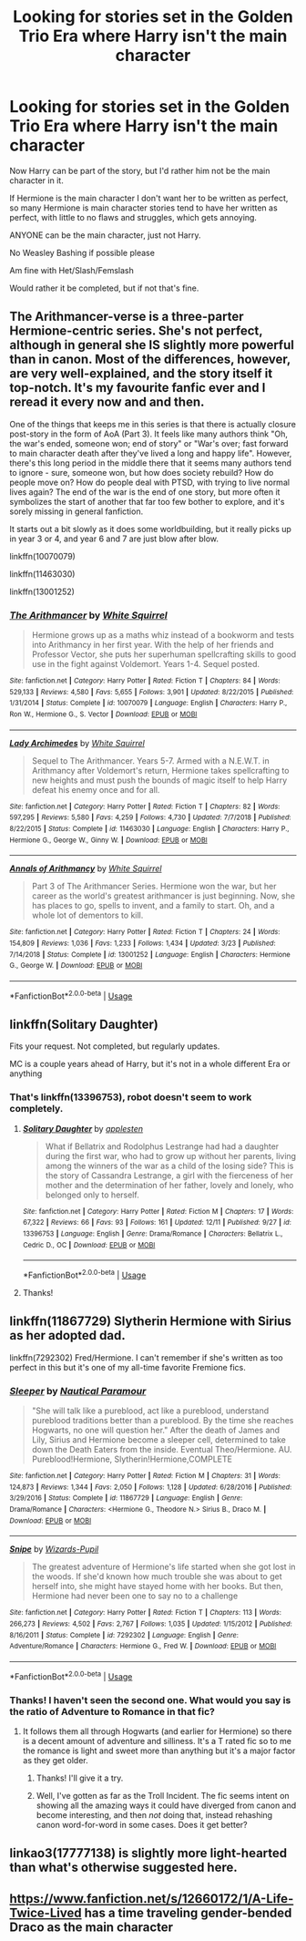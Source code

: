 #+TITLE: Looking for stories set in the Golden Trio Era where Harry isn't the main character

* Looking for stories set in the Golden Trio Era where Harry isn't the main character
:PROPERTIES:
:Author: SnarkyAndProud
:Score: 3
:DateUnix: 1577147397.0
:DateShort: 2019-Dec-24
:FlairText: Request
:END:
Now Harry can be part of the story, but I'd rather him not be the main character in it.

If Hermione is the main character I don't want her to be written as perfect, so many Hermione is main character stories tend to have her written as perfect, with little to no flaws and struggles, which gets annoying.

ANYONE can be the main character, just not Harry.

No Weasley Bashing if possible please

Am fine with Het/Slash/Femslash

Would rather it be completed, but if not that's fine.


** The Arithmancer-verse is a three-parter Hermione-centric series. She's not perfect, although in general she IS slightly more powerful than in canon. Most of the differences, however, are very well-explained, and the story itself it top-notch. It's my favourite fanfic ever and I reread it every now and and then.

One of the things that keeps me in this series is that there is actually closure post-story in the form of AoA (Part 3). It feels like many authors think "Oh, the war's ended, someone won; end of story" or "War's over; fast forward to main character death after they've lived a long and happy life". However, there's this long period in the middle there that it seems many authors tend to ignore - sure, someone won, but how does society rebuild? How do people move on? How do people deal with PTSD, with trying to live normal lives again? The end of the war is the end of one story, but more often it symbolizes the start of another that far too few bother to explore, and it's sorely missing in general fanfiction.

It starts out a bit slowly as it does some worldbuilding, but it really picks up in year 3 or 4, and year 6 and 7 are just blow after blow.

linkffn(10070079)

linkffn(11463030)

linkffn(13001252)
:PROPERTIES:
:Author: lkc159
:Score: 4
:DateUnix: 1577153358.0
:DateShort: 2019-Dec-24
:END:

*** [[https://www.fanfiction.net/s/10070079/1/][*/The Arithmancer/*]] by [[https://www.fanfiction.net/u/5339762/White-Squirrel][/White Squirrel/]]

#+begin_quote
  Hermione grows up as a maths whiz instead of a bookworm and tests into Arithmancy in her first year. With the help of her friends and Professor Vector, she puts her superhuman spellcrafting skills to good use in the fight against Voldemort. Years 1-4. Sequel posted.
#+end_quote

^{/Site/:} ^{fanfiction.net} ^{*|*} ^{/Category/:} ^{Harry} ^{Potter} ^{*|*} ^{/Rated/:} ^{Fiction} ^{T} ^{*|*} ^{/Chapters/:} ^{84} ^{*|*} ^{/Words/:} ^{529,133} ^{*|*} ^{/Reviews/:} ^{4,580} ^{*|*} ^{/Favs/:} ^{5,655} ^{*|*} ^{/Follows/:} ^{3,901} ^{*|*} ^{/Updated/:} ^{8/22/2015} ^{*|*} ^{/Published/:} ^{1/31/2014} ^{*|*} ^{/Status/:} ^{Complete} ^{*|*} ^{/id/:} ^{10070079} ^{*|*} ^{/Language/:} ^{English} ^{*|*} ^{/Characters/:} ^{Harry} ^{P.,} ^{Ron} ^{W.,} ^{Hermione} ^{G.,} ^{S.} ^{Vector} ^{*|*} ^{/Download/:} ^{[[http://www.ff2ebook.com/old/ffn-bot/index.php?id=10070079&source=ff&filetype=epub][EPUB]]} ^{or} ^{[[http://www.ff2ebook.com/old/ffn-bot/index.php?id=10070079&source=ff&filetype=mobi][MOBI]]}

--------------

[[https://www.fanfiction.net/s/11463030/1/][*/Lady Archimedes/*]] by [[https://www.fanfiction.net/u/5339762/White-Squirrel][/White Squirrel/]]

#+begin_quote
  Sequel to The Arithmancer. Years 5-7. Armed with a N.E.W.T. in Arithmancy after Voldemort's return, Hermione takes spellcrafting to new heights and must push the bounds of magic itself to help Harry defeat his enemy once and for all.
#+end_quote

^{/Site/:} ^{fanfiction.net} ^{*|*} ^{/Category/:} ^{Harry} ^{Potter} ^{*|*} ^{/Rated/:} ^{Fiction} ^{T} ^{*|*} ^{/Chapters/:} ^{82} ^{*|*} ^{/Words/:} ^{597,295} ^{*|*} ^{/Reviews/:} ^{5,580} ^{*|*} ^{/Favs/:} ^{4,259} ^{*|*} ^{/Follows/:} ^{4,730} ^{*|*} ^{/Updated/:} ^{7/7/2018} ^{*|*} ^{/Published/:} ^{8/22/2015} ^{*|*} ^{/Status/:} ^{Complete} ^{*|*} ^{/id/:} ^{11463030} ^{*|*} ^{/Language/:} ^{English} ^{*|*} ^{/Characters/:} ^{Harry} ^{P.,} ^{Hermione} ^{G.,} ^{George} ^{W.,} ^{Ginny} ^{W.} ^{*|*} ^{/Download/:} ^{[[http://www.ff2ebook.com/old/ffn-bot/index.php?id=11463030&source=ff&filetype=epub][EPUB]]} ^{or} ^{[[http://www.ff2ebook.com/old/ffn-bot/index.php?id=11463030&source=ff&filetype=mobi][MOBI]]}

--------------

[[https://www.fanfiction.net/s/13001252/1/][*/Annals of Arithmancy/*]] by [[https://www.fanfiction.net/u/5339762/White-Squirrel][/White Squirrel/]]

#+begin_quote
  Part 3 of The Arithmancer Series. Hermione won the war, but her career as the world's greatest arithmancer is just beginning. Now, she has places to go, spells to invent, and a family to start. Oh, and a whole lot of dementors to kill.
#+end_quote

^{/Site/:} ^{fanfiction.net} ^{*|*} ^{/Category/:} ^{Harry} ^{Potter} ^{*|*} ^{/Rated/:} ^{Fiction} ^{T} ^{*|*} ^{/Chapters/:} ^{24} ^{*|*} ^{/Words/:} ^{154,809} ^{*|*} ^{/Reviews/:} ^{1,036} ^{*|*} ^{/Favs/:} ^{1,233} ^{*|*} ^{/Follows/:} ^{1,434} ^{*|*} ^{/Updated/:} ^{3/23} ^{*|*} ^{/Published/:} ^{7/14/2018} ^{*|*} ^{/Status/:} ^{Complete} ^{*|*} ^{/id/:} ^{13001252} ^{*|*} ^{/Language/:} ^{English} ^{*|*} ^{/Characters/:} ^{Hermione} ^{G.,} ^{George} ^{W.} ^{*|*} ^{/Download/:} ^{[[http://www.ff2ebook.com/old/ffn-bot/index.php?id=13001252&source=ff&filetype=epub][EPUB]]} ^{or} ^{[[http://www.ff2ebook.com/old/ffn-bot/index.php?id=13001252&source=ff&filetype=mobi][MOBI]]}

--------------

*FanfictionBot*^{2.0.0-beta} | [[https://github.com/tusing/reddit-ffn-bot/wiki/Usage][Usage]]
:PROPERTIES:
:Author: FanfictionBot
:Score: 1
:DateUnix: 1577153403.0
:DateShort: 2019-Dec-24
:END:


** linkffn(Solitary Daughter)

Fits your request. Not completed, but regularly updates.

MC is a couple years ahead of Harry, but it's not in a whole different Era or anything
:PROPERTIES:
:Score: 1
:DateUnix: 1577162493.0
:DateShort: 2019-Dec-24
:END:

*** That's linkffn(13396753), robot doesn't seem to work completely.
:PROPERTIES:
:Author: ceplma
:Score: 1
:DateUnix: 1577192538.0
:DateShort: 2019-Dec-24
:END:

**** [[https://www.fanfiction.net/s/13396753/1/][*/Solitary Daughter/*]] by [[https://www.fanfiction.net/u/12771861/applesten][/applesten/]]

#+begin_quote
  What if Bellatrix and Rodolphus Lestrange had had a daughter during the first war, who had to grow up without her parents, living among the winners of the war as a child of the losing side? This is the story of Cassandra Lestrange, a girl with the fierceness of her mother and the determination of her father, lovely and lonely, who belonged only to herself.
#+end_quote

^{/Site/:} ^{fanfiction.net} ^{*|*} ^{/Category/:} ^{Harry} ^{Potter} ^{*|*} ^{/Rated/:} ^{Fiction} ^{M} ^{*|*} ^{/Chapters/:} ^{17} ^{*|*} ^{/Words/:} ^{67,322} ^{*|*} ^{/Reviews/:} ^{66} ^{*|*} ^{/Favs/:} ^{93} ^{*|*} ^{/Follows/:} ^{161} ^{*|*} ^{/Updated/:} ^{12/11} ^{*|*} ^{/Published/:} ^{9/27} ^{*|*} ^{/id/:} ^{13396753} ^{*|*} ^{/Language/:} ^{English} ^{*|*} ^{/Genre/:} ^{Drama/Romance} ^{*|*} ^{/Characters/:} ^{Bellatrix} ^{L.,} ^{Cedric} ^{D.,} ^{OC} ^{*|*} ^{/Download/:} ^{[[http://www.ff2ebook.com/old/ffn-bot/index.php?id=13396753&source=ff&filetype=epub][EPUB]]} ^{or} ^{[[http://www.ff2ebook.com/old/ffn-bot/index.php?id=13396753&source=ff&filetype=mobi][MOBI]]}

--------------

*FanfictionBot*^{2.0.0-beta} | [[https://github.com/tusing/reddit-ffn-bot/wiki/Usage][Usage]]
:PROPERTIES:
:Author: FanfictionBot
:Score: 1
:DateUnix: 1577192554.0
:DateShort: 2019-Dec-24
:END:


**** Thanks!
:PROPERTIES:
:Score: 1
:DateUnix: 1577192809.0
:DateShort: 2019-Dec-24
:END:


** linkffn(11867729) Slytherin Hermione with Sirius as her adopted dad.

linkffn(7292302) Fred/Hermione. I can't remember if she's written as too perfect in this but it's one of my all-time favorite Fremione fics.
:PROPERTIES:
:Author: goldienox
:Score: 1
:DateUnix: 1577165569.0
:DateShort: 2019-Dec-24
:END:

*** [[https://www.fanfiction.net/s/11867729/1/][*/Sleeper/*]] by [[https://www.fanfiction.net/u/1876812/Nautical-Paramour][/Nautical Paramour/]]

#+begin_quote
  "She will talk like a pureblood, act like a pureblood, understand pureblood traditions better than a pureblood. By the time she reaches Hogwarts, no one will question her." After the death of James and Lily, Sirius and Hermione become a sleeper cell, determined to take down the Death Eaters from the inside. Eventual Theo/Hermione. AU. Pureblood!Hermione, Slytherin!Hermione,COMPLETE
#+end_quote

^{/Site/:} ^{fanfiction.net} ^{*|*} ^{/Category/:} ^{Harry} ^{Potter} ^{*|*} ^{/Rated/:} ^{Fiction} ^{M} ^{*|*} ^{/Chapters/:} ^{31} ^{*|*} ^{/Words/:} ^{124,873} ^{*|*} ^{/Reviews/:} ^{1,344} ^{*|*} ^{/Favs/:} ^{2,050} ^{*|*} ^{/Follows/:} ^{1,128} ^{*|*} ^{/Updated/:} ^{6/28/2016} ^{*|*} ^{/Published/:} ^{3/29/2016} ^{*|*} ^{/Status/:} ^{Complete} ^{*|*} ^{/id/:} ^{11867729} ^{*|*} ^{/Language/:} ^{English} ^{*|*} ^{/Genre/:} ^{Drama/Romance} ^{*|*} ^{/Characters/:} ^{<Hermione} ^{G.,} ^{Theodore} ^{N.>} ^{Sirius} ^{B.,} ^{Draco} ^{M.} ^{*|*} ^{/Download/:} ^{[[http://www.ff2ebook.com/old/ffn-bot/index.php?id=11867729&source=ff&filetype=epub][EPUB]]} ^{or} ^{[[http://www.ff2ebook.com/old/ffn-bot/index.php?id=11867729&source=ff&filetype=mobi][MOBI]]}

--------------

[[https://www.fanfiction.net/s/7292302/1/][*/Snipe/*]] by [[https://www.fanfiction.net/u/2161858/Wizards-Pupil][/Wizards-Pupil/]]

#+begin_quote
  The greatest adventure of Hermione's life started when she got lost in the woods. If she'd known how much trouble she was about to get herself into, she might have stayed home with her books. But then, Hermione had never been one to say no to a challenge
#+end_quote

^{/Site/:} ^{fanfiction.net} ^{*|*} ^{/Category/:} ^{Harry} ^{Potter} ^{*|*} ^{/Rated/:} ^{Fiction} ^{T} ^{*|*} ^{/Chapters/:} ^{113} ^{*|*} ^{/Words/:} ^{266,273} ^{*|*} ^{/Reviews/:} ^{4,502} ^{*|*} ^{/Favs/:} ^{2,767} ^{*|*} ^{/Follows/:} ^{1,035} ^{*|*} ^{/Updated/:} ^{1/15/2012} ^{*|*} ^{/Published/:} ^{8/16/2011} ^{*|*} ^{/Status/:} ^{Complete} ^{*|*} ^{/id/:} ^{7292302} ^{*|*} ^{/Language/:} ^{English} ^{*|*} ^{/Genre/:} ^{Adventure/Romance} ^{*|*} ^{/Characters/:} ^{Hermione} ^{G.,} ^{Fred} ^{W.} ^{*|*} ^{/Download/:} ^{[[http://www.ff2ebook.com/old/ffn-bot/index.php?id=7292302&source=ff&filetype=epub][EPUB]]} ^{or} ^{[[http://www.ff2ebook.com/old/ffn-bot/index.php?id=7292302&source=ff&filetype=mobi][MOBI]]}

--------------

*FanfictionBot*^{2.0.0-beta} | [[https://github.com/tusing/reddit-ffn-bot/wiki/Usage][Usage]]
:PROPERTIES:
:Author: FanfictionBot
:Score: 1
:DateUnix: 1577165581.0
:DateShort: 2019-Dec-24
:END:


*** Thanks! I haven't seen the second one. What would you say is the ratio of Adventure to Romance in that fic?
:PROPERTIES:
:Author: turbinicarpus
:Score: 1
:DateUnix: 1577183695.0
:DateShort: 2019-Dec-24
:END:

**** It follows them all through Hogwarts (and earlier for Hermione) so there is a decent amount of adventure and silliness. It's a T rated fic so to me the romance is light and sweet more than anything but it's a major factor as they get older.
:PROPERTIES:
:Author: goldienox
:Score: 1
:DateUnix: 1577189224.0
:DateShort: 2019-Dec-24
:END:

***** Thanks! I'll give it a try.
:PROPERTIES:
:Author: turbinicarpus
:Score: 1
:DateUnix: 1577223343.0
:DateShort: 2019-Dec-25
:END:


***** Well, I've gotten as far as the Troll Incident. The fic seems intent on showing all the amazing ways it could have diverged from canon and become interesting, and then /not/ doing that, instead rehashing canon word-for-word in some cases. Does it get better?
:PROPERTIES:
:Author: turbinicarpus
:Score: 1
:DateUnix: 1577580882.0
:DateShort: 2019-Dec-29
:END:


** linkao3(17777138) is slightly more light-hearted than what's otherwise suggested here.
:PROPERTIES:
:Author: ceplma
:Score: 1
:DateUnix: 1577192597.0
:DateShort: 2019-Dec-24
:END:


** [[https://www.fanfiction.net/s/12660172/1/A-Life-Twice-Lived]] has a time traveling gender-bended Draco as the main character
:PROPERTIES:
:Author: Neriasa
:Score: 0
:DateUnix: 1577152133.0
:DateShort: 2019-Dec-24
:END:

